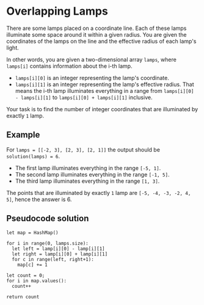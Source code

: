 * Overlapping Lamps

There are some lamps placed on a coordinate line. Each of these lamps illuminate some space around it within a given radius. You are given the coordinates of the lamps on the line and the effective radius of each lamp's light.

In other words, you are given a two-dimensional array ~lamps~, where ~lamps[i]~ contains information about the i-th lamp.

- ~lamps[i][0]~ is an integer representing the lamp's coordinate.
- ~lamps[i][1]~ is an integer representing the lamp's effective radius. That means the i-th lamp illuminates everything in a range from ~lamps[i][0] - lamps[i][1]~ to ~lamps[i][0] + lamps[i][1]~ inclusive.

Your task is to find the number of integer coordinates that are illuminated by exactly ~1~ lamp.

** Example
For ~lamps = [[-2, 3], [2, 3], [2, 1]]~ the output should be ~solution(lamps) = 6~.
- The first lamp illuminates everything in the range ~[-5, 1]~.
- The second lamp illuminates everything in the range ~[-1, 5]~.
- The third lamp illuminates everything in the range ~[1, 3]~.
The points that are illuminated by exactly ~1~ lamp are ~[-5, -4, -3, -2, 4, 5]~, hence the answer is 6.


** Pseudocode solution
#+begin_src 
 let map = HashMap()

 for i in range(0, lamps.size):
   let left = lamp[i][0] - lamp[i][1]
   let right = lamp[i][0] + lamp[i][1]
   for c in range(left, right+1):
     map[c] += 1

 let count = 0;
 for i in map.values():
   count++

 return count
#+end_src

